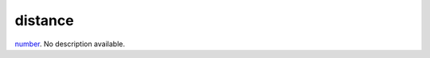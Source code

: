 distance
====================================================================================================

`number`_. No description available.

.. _`number`: ../../../lua/type/number.html
